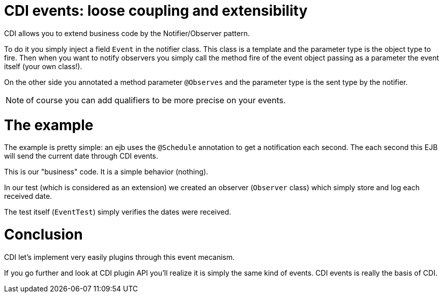 = CDI events: loose coupling and extensibility
:doctype: book

CDI allows you to extend business code by the Notifier/Observer pattern.

To do it you simply inject a field `Event` in the notifier class.
This class is a template and the parameter type is the object type to fire.
Then when you want to notify observers you simply call the method fire of the event object passing as a parameter the event itself (your own class!).

On the other side you annotated a method parameter `@Observes` and the parameter type is the sent type by the notifier.

NOTE: of course you can add qualifiers to be more precise on your events.

= The example

The example is pretty simple: an ejb uses the `@Schedule` annotation to get a notification each second.
The each second this EJB will send the current date through CDI events.

This is our "business" code.
It is a simple behavior (nothing).

In our test (which is considered as an extension) we created an observer (`Observer` class) which simply store and log each received date.

The test itself (`EventTest`) simply verifies the dates were received.

= Conclusion

CDI let's implement very easily plugins through this event mecanism.

If you go further and look at CDI plugin API you'll realize it is simply the same kind of events.
CDI events is really the basis of CDI.
